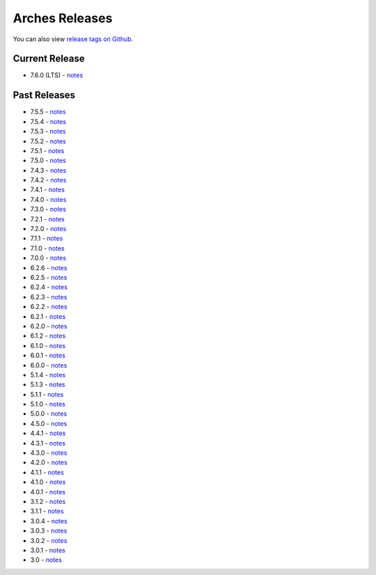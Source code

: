 ===============
Arches Releases
===============

You can also view `release tags on Github <https://github.com/archesproject/arches/releases>`_.

---------------
Current Release
---------------

* 7.6.0 (LTS) - `notes <https://github.com/archesproject/arches/blob/stable/7.6.0/releases/7.6.0.md>`__

-------------
Past Releases
-------------
* 7.5.5 - `notes <https://github.com/archesproject/arches/blob/stable/7.5.5/releases/7.5.5.md>`__
* 7.5.4 - `notes <https://github.com/archesproject/arches/blob/stable/7.5.4/releases/7.5.4.md>`__
* 7.5.3 - `notes <https://github.com/archesproject/arches/blob/stable/7.5.3/releases/7.5.3.md>`__
* 7.5.2 - `notes <https://github.com/archesproject/arches/blob/stable/7.5.2/releases/7.5.2.md>`__
* 7.5.1 - `notes <https://github.com/archesproject/arches/blob/stable/7.5.1/releases/7.5.1.md>`__
* 7.5.0 - `notes <https://github.com/archesproject/arches/blob/stable/7.5.0/releases/7.5.0.md>`__
* 7.4.3 - `notes <https://github.com/archesproject/arches/blob/stable/7.4.3/releases/7.4.3.md>`__
* 7.4.2 - `notes <https://github.com/archesproject/arches/blob/stable/7.4.2/releases/7.4.2.md>`__
* 7.4.1 - `notes <https://github.com/archesproject/arches/blob/stable/7.4.1/releases/7.4.1.md>`__
* 7.4.0 - `notes <https://github.com/archesproject/arches/blob/stable/7.4.0/releases/7.4.0.md>`__
* 7.3.0 - `notes <https://github.com/archesproject/arches/blob/dev/7.3.x/releases/7.3.0.md>`__
* 7.2.1 - `notes <https://github.com/archesproject/arches/blob/dev/7.2.x/releases/7.2.1.md>`__
* 7.2.0 - `notes <https://github.com/archesproject/arches/blob/dev/7.2.x/releases/7.2.0.md>`__
* 7.1.1 - `notes <https://github.com/archesproject/arches/blob/stable/7.1.1/releases/7.1.1.md>`__
* 7.1.0 - `notes <https://github.com/archesproject/arches/blob/stable/7.1.0/releases/7.1.0.md>`__
* 7.0.0 - `notes <https://github.com/archesproject/arches/blob/dev/7.0.x/releases/7.0.0.md>`__
* 6.2.6 - `notes <https://github.com/archesproject/arches/blob/stable/6.2.6/releases/6.2.6.md>`__
* 6.2.5 - `notes <https://github.com/archesproject/arches/blob/stable/6.2.5/releases/6.2.5.md>`__
* 6.2.4 - `notes <https://github.com/archesproject/arches/blob/stable/6.2.4/releases/6.2.4.md>`__
* 6.2.3 - `notes <https://github.com/archesproject/arches/blob/stable/6.2.3/releases/6.2.3.md>`__
* 6.2.2 - `notes <https://github.com/archesproject/arches/blob/stable/6.2.2/releases/6.2.2.md>`__
* 6.2.1 - `notes <https://github.com/archesproject/arches/blob/stable/6.2.1/releases/6.2.1.md>`__
* 6.2.0 - `notes <https://github.com/archesproject/arches/blob/master/releases/6.2.0.md>`__
* 6.1.2 - `notes <https://github.com/archesproject/arches/blob/stable/6.1.2/releases/6.1.2.md>`__
* 6.1.0 - `notes <https://github.com/archesproject/arches/blob/master/releases/6.1.0.md>`__
* 6.0.1 - `notes <https://github.com/archesproject/arches/blob/master/releases/6.0.1.md>`__
* 6.0.0 - `notes <https://github.com/archesproject/arches/blob/master/releases/6.0.0.md>`__
* 5.1.4 - `notes <https://github.com/archesproject/arches/blob/master/releases/5.1.4.md>`__
* 5.1.3 - `notes <https://github.com/archesproject/arches/blob/master/releases/5.1.3.md>`__
* 5.1.1 - `notes <https://github.com/archesproject/arches/blob/master/releases/5.1.1.md>`__
* 5.1.0 - `notes <https://github.com/archesproject/arches/blob/master/releases/5.1.0.md>`__
* 5.0.0 - `notes <https://github.com/archesproject/arches/blob/master/releases/5.0.0.md>`__
* 4.5.0 - `notes <https://github.com/archesproject/arches/blob/master/releases/4.5.0.md>`__
* 4.4.1 - `notes <https://github.com/archesproject/arches/blob/master/releases/4.4.1.md>`__
* 4.3.1 - `notes <https://github.com/archesproject/arches/blob/master/releases/4.3.1.md>`__
* 4.3.0 - `notes <https://github.com/archesproject/arches/blob/master/releases/4.3.0.md>`__
* 4.2.0 - `notes <https://github.com/archesproject/arches/blob/master/releases/4.2.0.md>`__
* 4.1.1 - `notes <https://github.com/archesproject/arches/blob/master/releases/4.1.1.md>`__
* 4.1.0 - `notes <https://github.com/archesproject/arches/blob/master/releases/4.1.0.md>`__
* 4.0.1 - `notes <https://github.com/archesproject/arches/blob/master/releases/4.0.1.md>`__
* 3.1.2 - `notes <https://github.com/archesproject/arches/blob/master/releases/3.1.2.md>`__
* 3.1.1 - `notes <https://github.com/archesproject/arches/blob/master/releases/3.1.1.md>`__
* 3.0.4 - `notes <https://github.com/archesproject/arches/blob/master/releases/3.0.4.md>`__
* 3.0.3 - `notes <https://github.com/archesproject/arches/blob/master/releases/3.0.3.md>`__
* 3.0.2 - `notes <https://github.com/archesproject/arches/blob/master/releases/3.0.2.md>`__
* 3.0.1 - `notes <https://github.com/archesproject/arches/blob/master/releases/3.0.1.md>`__
* 3.0 - `notes <https://github.com/archesproject/arches/blob/master/releases/3.0.md>`__
